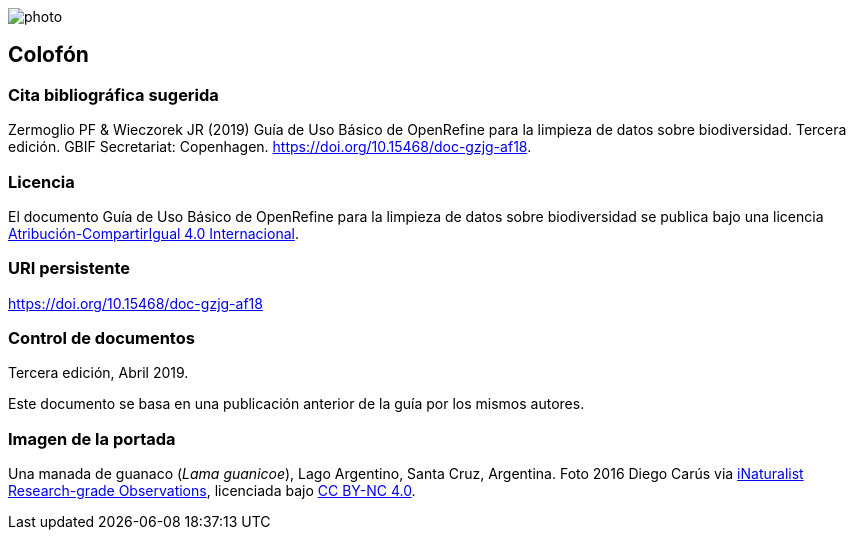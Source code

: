 ifdef::backend-html5[]
image::img/web/photo.jpg[]
endif::backend-html5[]

== Colofón

=== Cita bibliográfica sugerida
Zermoglio PF & Wieczorek JR (2019) Guía de Uso Básico de OpenRefine para la limpieza de datos sobre biodiversidad. Tercera edición. GBIF Secretariat: Copenhagen. https://doi.org/10.15468/doc-gzjg-af18.

=== Licencia
El documento Guía de Uso Básico de OpenRefine para la limpieza de datos sobre biodiversidad se publica bajo una licencia https://creativecommons.org/licenses/by-sa/4.0/deed.es[Atribución-CompartirIgual 4.0 Internacional].

=== URI persistente
https://doi.org/10.15468/doc-gzjg-af18

=== Control de documentos
Tercera edición, Abril 2019.

// if desired, include reference to provenance
Este documento se basa en una publicación anterior de la guía por los mismos autores.

=== Imagen de la portada
Una manada de guanaco (_Lama guanicoe_), Lago Argentino, Santa Cruz, Argentina. Foto 2016 Diego Carús via https://www.gbif.org/occurrence/2005372769[iNaturalist Research-grade Observations], licenciada bajo http://creativecommons.org/licenses/by-nc/4.0/[CC BY-NC 4.0].

<<<

